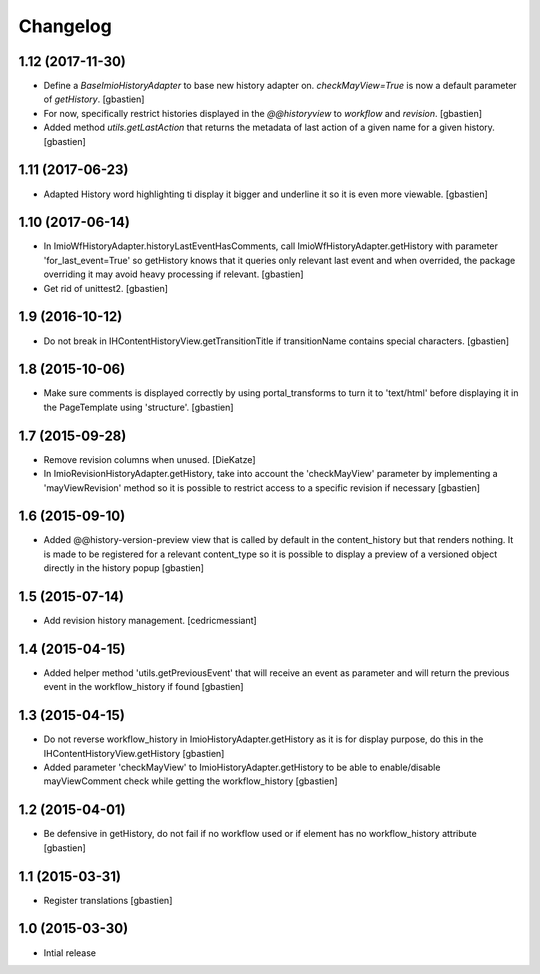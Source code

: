 Changelog
=========

1.12 (2017-11-30)
-----------------

- Define a `BaseImioHistoryAdapter` to base new history adapter on.
  `checkMayView=True` is now a default parameter of `getHistory`.
  [gbastien]
- For now, specifically restrict histories displayed in the `@@historyview` to
  `workflow` and `revision`.
  [gbastien]
- Added method `utils.getLastAction` that returns the metadata of last action of
  a given name for a given history.
  [gbastien]

1.11 (2017-06-23)
-----------------

- Adapted History word highlighting ti display it bigger and underline it so
  it is even more viewable.
  [gbastien]

1.10 (2017-06-14)
-----------------

- In ImioWfHistoryAdapter.historyLastEventHasComments, call
  ImioWfHistoryAdapter.getHistory with parameter 'for_last_event=True' so
  getHistory knows that it queries only relevant last event and when overrided,
  the package overriding it may avoid heavy processing if relevant.
  [gbastien]
- Get rid of unittest2.
  [gbastien]

1.9 (2016-10-12)
----------------

- Do not break in IHContentHistoryView.getTransitionTitle if transitionName
  contains special characters.
  [gbastien]

1.8 (2015-10-06)
----------------

- Make sure comments is displayed correctly by using portal_transforms to
  turn it to 'text/html' before displaying it in the PageTemplate using
  'structure'.
  [gbastien]

1.7 (2015-09-28)
----------------

- Remove revision columns when unused.
  [DieKatze]
- In ImioRevisionHistoryAdapter.getHistory, take into account the
  'checkMayView' parameter by implementing a 'mayViewRevision' method so it
  is possible to restrict access to a specific revision if necessary
  [gbastien]

1.6 (2015-09-10)
----------------

- Added @@history-version-preview view that is called by default in the
  content_history but that renders nothing.  It is made to be registered for a
  relevant content_type so it is possible to display a preview of a versioned
  object directly in the history popup
  [gbastien]

1.5 (2015-07-14)
----------------

- Add revision history management.
  [cedricmessiant]

1.4 (2015-04-15)
----------------

- Added helper method 'utils.getPreviousEvent' that will receive an event
  as parameter and will return the previous event in the workflow_history
  if found
  [gbastien]

1.3 (2015-04-15)
----------------

- Do not reverse workflow_history in ImioHistoryAdapter.getHistory
  as it is for display purpose, do this in the IHContentHistoryView.getHistory
  [gbastien]
- Added parameter 'checkMayView' to ImioHistoryAdapter.getHistory to be able
  to enable/disable mayViewComment check while getting the workflow_history
  [gbastien]

1.2 (2015-04-01)
----------------

- Be defensive in getHistory, do not fail if no workflow used or
  if element has no workflow_history attribute
  [gbastien]

1.1 (2015-03-31)
----------------

- Register translations
  [gbastien]

1.0 (2015-03-30)
----------------

- Intial release
